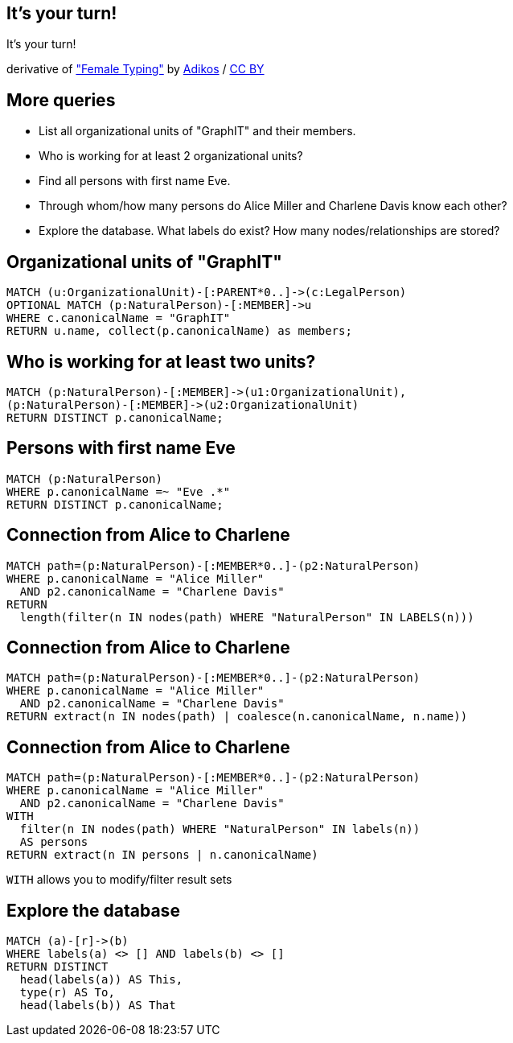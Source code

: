 [canvas-image="./img/coding-sw.jpg"]
== It's your turn!

[role="canvas-caption", position="center"]
It's your turn!

++++
<div class="img-ref">
derivative of <a href="https://www.flickr.com/photos/adikos/4440682278">"Female Typing"</a> by <a href="https://www.flickr.com/photos/adikos/">Adikos</a> / <a href="http://creativecommons.org/licenses/by/2.0/">CC BY</a>
<div>
++++

== More queries

- List all organizational units of "GraphIT" and their members.
- Who is working for at least 2 organizational units?
- Find all persons with first name Eve.
- Through whom/how many persons do Alice Miller and Charlene Davis know each other?
- Explore the database. What labels do exist? How many nodes/relationships are stored?


== Organizational units of "GraphIT"

[source,cypher,options="step"]
----
MATCH (u:OrganizationalUnit)-[:PARENT*0..]->(c:LegalPerson)
OPTIONAL MATCH (p:NaturalPerson)-[:MEMBER]->u
WHERE c.canonicalName = "GraphIT"
RETURN u.name, collect(p.canonicalName) as members;
----

== Who is working for at least two units?

[source,cypher,options="step"]
----
MATCH (p:NaturalPerson)-[:MEMBER]->(u1:OrganizationalUnit),
(p:NaturalPerson)-[:MEMBER]->(u2:OrganizationalUnit)
RETURN DISTINCT p.canonicalName;
----

== Persons with first name Eve

[source,cypher,options="step"]
----
MATCH (p:NaturalPerson)
WHERE p.canonicalName =~ "Eve .*"
RETURN DISTINCT p.canonicalName;
----

== Connection from Alice to Charlene

[source,cypher,options="step"]
----
MATCH path=(p:NaturalPerson)-[:MEMBER*0..]-(p2:NaturalPerson)
WHERE p.canonicalName = "Alice Miller"
  AND p2.canonicalName = "Charlene Davis"
RETURN 
  length(filter(n IN nodes(path) WHERE "NaturalPerson" IN LABELS(n)))
----


== Connection from Alice to Charlene

[source,cypher,options="step"]
----
MATCH path=(p:NaturalPerson)-[:MEMBER*0..]-(p2:NaturalPerson)
WHERE p.canonicalName = "Alice Miller"
  AND p2.canonicalName = "Charlene Davis"
RETURN extract(n IN nodes(path) | coalesce(n.canonicalName, n.name))
----

== Connection from Alice to Charlene

[source,cypher,options="step"]
----
MATCH path=(p:NaturalPerson)-[:MEMBER*0..]-(p2:NaturalPerson)
WHERE p.canonicalName = "Alice Miller"
  AND p2.canonicalName = "Charlene Davis"
WITH 
  filter(n IN nodes(path) WHERE "NaturalPerson" IN labels(n)) 
  AS persons
RETURN extract(n IN persons | n.canonicalName)
----

`WITH` allows you to modify/filter result sets



== Explore the database

[source,cypher,options="step"]
----
MATCH (a)-[r]->(b)
WHERE labels(a) <> [] AND labels(b) <> []
RETURN DISTINCT 
  head(labels(a)) AS This, 
  type(r) AS To, 
  head(labels(b)) AS That
----